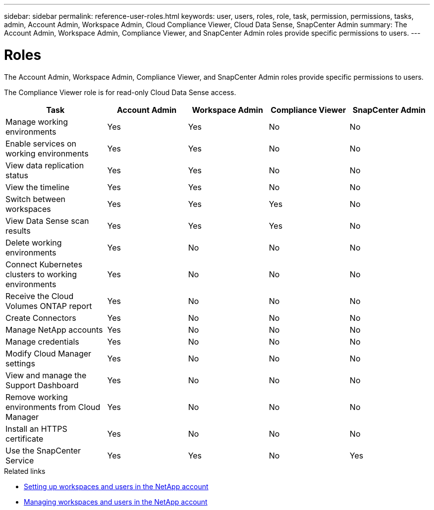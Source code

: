 ---
sidebar: sidebar
permalink: reference-user-roles.html
keywords: user, users, roles, role, task, permission, permissions, tasks, admin, Account Admin, Workspace Admin, Cloud Compliance Viewer, Cloud Data Sense, SnapCenter Admin
summary: The Account Admin, Workspace Admin, Compliance Viewer, and SnapCenter Admin roles provide specific permissions to users.
---

= Roles
:hardbreaks:
:nofooter:
:icons: font
:linkattrs:
:imagesdir: ./media/

[.lead]
The Account Admin, Workspace Admin, Compliance Viewer, and SnapCenter Admin roles provide specific permissions to users.

The Compliance Viewer role is for read-only Cloud Data Sense access.

[cols=5*,options="header",cols="24,19,19,19,19"]
|===

| Task
| Account Admin
| Workspace Admin
| Compliance Viewer
| SnapCenter Admin

| Manage working environments |	Yes |	Yes | No | No

| Enable services on working environments | Yes | Yes | No | No

| View data replication status | Yes |	Yes | No | No

| View the timeline |	Yes |	Yes | No | No

| Switch between workspaces | Yes | Yes | Yes | No

| View Data Sense scan results | Yes | Yes | Yes | No

| Delete working environments | Yes | No | No | No

| Connect Kubernetes clusters to working environments | Yes | No | No | No

| Receive the Cloud Volumes ONTAP report | Yes | No | No | No

| Create Connectors | Yes | No | No | No

| Manage NetApp accounts |	Yes |	No | No | No

| Manage credentials | Yes | No | No | No

| Modify Cloud Manager settings |	Yes |	No | No | No

| View and manage the Support Dashboard |	Yes |	No | No | No

| Remove working environments from Cloud Manager | Yes |	No | No | No

| Install an HTTPS certificate | Yes |	No | No | No

| Use the SnapCenter Service | Yes | Yes | No | Yes

|===

.Related links

* link:task-setting-up-cloud-central-accounts.html[Setting up workspaces and users in the NetApp account^]
* link:task-managing-cloud-central-accounts.html[Managing workspaces and users in the NetApp account^]
